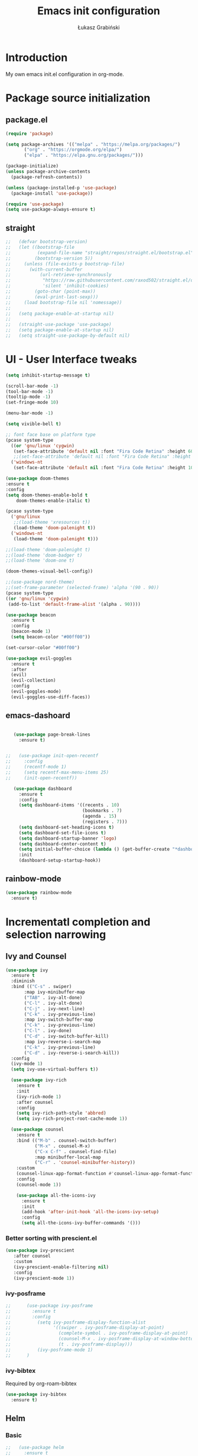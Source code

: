 #+TITLE: Emacs init configuration
#+AUTHOR: Łukasz Grabiński
#+EMAIL: lgrabinski@gmail.com
#+PROPERTY: header-args:emacs-lisp :tangle ./init.el :mkdirp yes

* Introduction
  My own emacs init.el configuration in org-mode.
* Package source initialization
** package.el
  #+BEGIN_SRC emacs-lisp
  (require 'package)

  (setq package-archives '(("melpa" . "https://melpa.org/packages/")
         ("org" . "https://orgmode.org/elpa/")
         ("elpa" . "https://elpa.gnu.org/packages/")))

  (package-initialize)
  (unless package-archive-contents
    (package-refresh-contents))

  (unless (package-installed-p 'use-package)
    (package-install 'use-package))

  (require 'use-package)
  (setq use-package-always-ensure t)

  #+END_SRC
** straight
   #+BEGIN_SRC emacs-lisp
;;   (defvar bootstrap-version)
;;   (let ((bootstrap-file
;;          (expand-file-name "straight/repos/straight.el/bootstrap.el" user-emacs-directory))
;;         (bootstrap-version 5))
;;     (unless (file-exists-p bootstrap-file)
;;       (with-current-buffer
;;           (url-retrieve-synchronously
;;            "https://raw.githubusercontent.com/raxod502/straight.el/develop/install.el"
;;            'silent 'inhibit-cookies)
;;         (goto-char (point-max))
;;         (eval-print-last-sexp)))
;;     (load bootstrap-file nil 'nomessage))
;;
;;   (setq package-enable-at-startup nil)
;;
;;   (straight-use-package 'use-package)
;;   (setq package-enable-at-startup nil)
;;   (setq straight-use-package-by-default nil)
   #+END_SRC
* UI - User Interface tweaks
  #+BEGIN_SRC emacs-lisp
    (setq inhibit-startup-message t)

    (scroll-bar-mode -1)
    (tool-bar-mode -1)
    (tooltip-mode -1)
    (set-fringe-mode 10)

    (menu-bar-mode -1)

    (setq vivible-bell t)

    ;; font face base on platform type
    (pcase system-type
      ((or 'gnu/linux 'cygwin)
       (set-face-attribute 'default nil :font "Fira Code Retina" :height 60))
       ;;(set-face-attribute 'default nil :font "Fira Code Retina" :height 60 :weight 'bold))
      ('windows-nt 
       (set-face-attribute 'default nil :font "Fira Code Retina" :height 100)))

    (use-package doom-themes
    :ensure t
    :config
    (setq doom-themes-enable-bold t
        doom-themes-enable-italic t)

    (pcase system-type
      ('gnu/linux
       ;;(load-theme 'xresources t))
       (load-theme 'doom-palenight t))
      ('windows-nt
       (load-theme 'doom-palenight t)))

    ;;(load-theme 'doom-palenight t)
    ;;(load-theme 'doom-badger t)
    ;;(load-theme 'doom-one t)

    (doom-themes-visual-bell-config))

    ;;(use-package nord-theme)
    ;;(set-frame-parameter (selected-frame) 'alpha '(90 . 90))
    (pcase system-type
    ((or 'gnu/linux 'cygwin)
     (add-to-list 'default-frame-alist '(alpha . 90))))

    (use-package beacon
      :ensure t
      :config
      (beacon-mode 1)
      (setq beacon-color "#00ff00"))

    (set-cursor-color "#00ff00")

    (use-package evil-goggles
      :ensure t
      :after
      (evil)
      (evil-collection)
      :config
      (evil-goggles-mode)
      (evil-goggles-use-diff-faces))
  #+END_SRC

** emacs-dashoard 
   #+BEGIN_SRC emacs-lisp

        (use-package page-break-lines
          :ensure t)
    

     ;;   (use-package init-open-recentf
     ;;     :config
     ;;     (recentf-mode 1)
     ;;     (setq recentf-max-menu-items 25)
     ;;     (init-open-recentf))
 
        (use-package dashboard
          :ensure t
          :config
          (setq dashboard-items '((recents . 10)
                                  (bookmarks . 7)
                                  (agenda . 15)
                                  (registers . 7)))
          (setq dashboard-set-heading-icons t)
          (setq dashboard-set-file-icons t)
          (setq dashboard-startup-banner 'logo)
          (setq dashboard-center-content t)
          (setq initial-buffer-choice (lambda () (get-buffer-create "*dashboard*"))) ;; this is needed to open *dashboar* buffer after startup
          :init
          (dashboard-setup-startup-hook))

   #+END_SRC

** rainbow-mode
   #+BEGIN_SRC emacs-lisp
     (use-package rainbow-mode
       :ensure t)
   #+END_SRC

* Incrementatl completion and selection narrowing
** Ivy and Counsel
   #+BEGIN_SRC emacs-lisp
   (use-package ivy 
     :ensure t
     :diminish
     :bind (("C-s" . swiper)
          :map ivy-minibuffer-map
          ("TAB" . ivy-alt-done)
          ("C-l" . ivy-alt-done)
          ("C-j" . ivy-next-line)
          ("C-k" . ivy-previous-line)
          :map ivy-switch-buffer-map
          ("C-k" . ivy-previous-line)
          ("C-l" . ivy-done)
          ("C-d" . ivy-switch-buffer-kill)
          :map ivy-reverse-i-search-map
          ("C-k" . ivy-previous-line)
          ("C-d" . ivy-reverse-i-search-kill))
     :config
     (ivy-mode 1)
     (setq ivy-use-virtual-buffers t))

     (use-package ivy-rich
       :ensure t
       :init
       (ivy-rich-mode 1)
       :after counsel
       :config
       (setq ivy-rich-path-style 'abbred)
       (setq ivy-rich-project-root-cache-mode 1))

     (use-package counsel
       :ensure t
       :bind (("M-b" . counsel-switch-buffer)
              ("M-x" . counsel-M-x)
              ("C-x C-f" . counsel-find-file)
              :map minibuffer-local-map
              ("C-r" . 'counsel-minibuffer-history))
       :custom
       (counsel-linux-app-format-function #'counsel-linux-app-format-function-name-only)
       :config
       (counsel-mode 1))

       (use-package all-the-icons-ivy
         :ensure t
         :init
         (add-hook 'after-init-hook 'all-the-icons-ivy-setup)
         :config
         (setq all-the-icons-ivy-buffer-commands '()))
   #+END_SRC

*** Better sorting with prescient.el
    #+BEGIN_SRC emacs-lisp
   (use-package ivy-prescient
      :after counsel
      :custom
      (ivy-prescient-enable-filtering nil)
      :config
      (ivy-prescient-mode 1))
    #+END_SRC
*** ivy-posframe
    #+BEGIN_SRC emacs-lisp
;;      (use-package ivy-posframe
;;        :ensure t
;;        :config
;;          (setq ivy-posframe-display-function-alist
;;                '((swiper . ivy-posframe-display-at-point)
;;                  (complete-symbol . ivy-posframe-display-at-point)
;;                  (counsel-M-x . ivy-posframe-display-at-window-bottom-left)
;;                  (t . ivy-posframe-display)))
;;          (ivy-posframe-mode 1)
;;      )
    #+END_SRC
*** ivy-bibtex
    Required by org-roam-bibtex
    #+BEGIN_SRC emacs-lisp
      (use-package ivy-bibtex
        :ensure t)
    #+END_SRC
** Helm 
*** Basic
    #+BEGIN_SRC emacs-lisp
    ;;   (use-package helm
    ;;     :ensure t
    ;;     :bind
    ;;      (("M-x" . helm-M-x)
    ;;       ("C-x C-f" . helm-find-files)
    ;;        :map helm-map
    ;;        ("C-j" . helm-next-line)
    ;;        ("C-k" . helm-previous-line)
    ;;        )
    ;;     :config
    ;;     (helm-mode 1)
    ;;  )
    #+END_SRC
*** helm-swoop
    #+BEGIN_SRC emacs-lisp
    ;;  (use-package helm-swoop
    ;;    :ensure t
    ;;    :config
    ;;  )
    #+END_SRC
*** helm-org-rifle
    #+BEGIN_SRC emacs-lisp
      (use-package helm-org-rifle
        :ensure t
      )
    #+END_SRC
** Deft
   #+BEGIN_SRC emacs-lisp
     (use-package deft
       :ensure t
       :config
       (setq deft-directory "~/work")
       (setq deft-recursive t)
       (setq deft-extensions '("org" "md"))
     )
   #+END_SRC
** Vertico and Consult
*** Vertico
    #+BEGIN_SRC emacs-lisp
;;    (use-package vertico
;;      :init
;;        (vertico-mode))
    #+END_SRC
*** Consult
    #+BEGIN_SRC emacs-lisp
;;    (use-package consult
;;      :hook (completion-list-mode . consult-preview-at-point-mode)
;;      :init)
    #+END_SRC
* Org-mode 
** Basic
   #+BEGIN_SRC emacs-lisp
     (use-package org
       :ensure nil
       :config
       ;;(setq org-ellipsis " ▼")
       (setq org-ellipsis " ⬎")
       (setq org-hide-emphasis-markers t)
       )
   #+END_SRC
** org-agenda
   #+BEGIN_SRC emacs-lisp
     (setq org-agenda-include-diary t)
     (setq org-log-done 'time)
     (setq calendar-mark-holidays-flag t)
     (setq org-agenda-files (apply 'append
      (mapcar
        (lambda (directory)
       (directory-files-recursively
         directory org-agenda-file-regexp))
            '("~/shared/" "~/work"))))
     (setq calendar-latitude 51.107883)
     (setq calendar-longitude 17.038538)
     (setq calendar-location-name "Wrocław")
   #+END_SRC
   
*** org-super-agenda
    #+BEGIN_SRC emacs-lisp
      (use-package org-super-agenda
        :ensure t
        :config
        (org-super-agenda-mode)
        (setq org-agenda-custom-commands
          '(("z" "Super agenda view - work"
             ((agenda "" ((org-agenda-span 'day)
                         (org-super-agenda-groups
                          '((:name "Today"
                                   :time-grid t
                                   :date today
                                   :todo "TODAY"
                                   :scheduled today
                                   :order 1)))))))))
      )
    #+END_SRC
** Better bullets 
*** org-superstart
   #+BEGIN_SRC emacs-lisp
   (use-package org-superstar
     :ensure t
     :config
     (setq org-superstar-headline-bullets-list '("◉" "○" "✸" "✿" "○" "▷" "⁖"))
     (add-hook 'org-mode-hook (lambda () (org-superstar-mode 1))))
   #+END_SRC

   #+RESULTS:
*** org-bullets
    #+BEGIN_SRC emacs-lisp
   ;; (use-package org-bullets
   ;;   :hook (org-mode . org-bullets-mode)
    ;;  :custom
    ;;  (org-bullets-bullet-list '("◉" "○" "✸" "✿" "○" "▷" "⁖")))
   #+END_SRC

** org-babel
   #+BEGIN_SRC emacs-lisp
     (org-babel-do-load-languages
       'org-babel-load-languages
       '((emacs-lisp . t)
       (python . t)
       (plantuml . t)
       (ditaa . t)
       (latex . t)
      ;; (asymptote . t)
       (rust . t)
       (latex . t)
       (dot . t)
       ))
     (setq org-confirm-babel-evaluate nil)
   #+END_SRC
*** ob-rust
    #+BEGIN_SRC emacs-lisp
      (use-package ob-rust
        :ensure t)
    #+END_SRC
** org-download
   #+BEGIN_SRC emacs-lisp
   (use-package org-download
     :ensure t
     :config
     ;; add support for dired
     (add-hook 'dired-mode-hook 'org-download-enable)
   )
   #+END_SRC
** Fonts
   #+BEGIN_SRC emacs-lisp
   (set-face-attribute 'org-document-title nil :font "Cantarell" :weight 'bold :height 1.3)
   (dolist (face '((org-level-1 . 1.2)
                   (org-level-2 . 1.1)
                   (org-level-3 . 1.05)
                   (org-level-4 . 1.0)
                   (org-level-5 . 1.1)
                   (org-level-6 . 1.1)
                   (org-level-7 . 1.1)
                   (org-level-8 . 1.1))))
   ;;(set-face-attribute (car face) nil :font "Cantarell" :weight 'regular :height (cdr face))
   ;;(setq set-face-attribute (car face) nil
   ;;                         :font "Cantarell"
   ;;                         :weight 'regular
   ;;                         :height (cdr face)))
   #+END_SRC
** org-capture
   #+BEGIN_SRC emacs-lisp
   ;;(setq org-capture-templates) 
   #+END_SRC
** evil-mode
*** evil
     #+BEGIN_SRC emacs-lisp
       (use-package evil
       :ensure t
       :init
       (setq evil-want-integration t)
       (setq evil-want-keybinding nil)
       (setq evil-want-C-u-scroll t)
       (setq evil-want-C-i-jump nil)
       (setq evil-undo-system 'undo-fu)
       ;; More fine undo configuration for evil undo system
       (setq evil-want-fine-undo t)
       :config
       (evil-mode 1)
       (define-key evil-insert-state-map (kbd "C-g") 'evil-normal-state)
       (define-key evil-insert-state-map (kbd "C-h") 'evil-delete-backward-char-and-join)

       ;; Use visual line motions even outside of visual-line-mode buffers
       (evil-global-set-key 'motion "j" 'evil-next-visual-line)
       (evil-global-set-key 'motion "k" 'evil-previous-visual-line)

       (evil-set-initial-state 'messages-buffer-mode 'normal)
       (evil-set-initial-state 'dashboard-mode 'normal))

       (use-package evil-collection
       :ensure t
       :after evil
       :config
       (evil-collection-init))
    #+END_SRC

*** evil-tutor
    #+BEGIN_SRC emacs-lisp
    (use-package evil-tutor
      :ensure t)
    #+END_SRC
*** undo-tree
    *Note* Need to undo-tree in evi-mode
    Package not use as seems undo-tree is unassing causing errors on windows 10 run
    #+BEGIN_SRC emacs-lisp
     ;; (use-package undo-tree
      ;;  :init
      ;;  (global-undo-tree-mode 1)
     ;; )
    #+END_SRC
*** undo-fu
    #+BEGIN_SRC emacs-lisp
      (use-package undo-fu
        :ensure t
        :config
        ;;(global-undo-tree-mode -1)
        ;;(define-key evil-normal-state-map "u" 'undo-fu-only-undo)
        ;;(define-key evil-normal-state-map "\C-r" 'undo-fu-only-redo)
       )
    #+END_SRC
*** evil-org
    #+BEGIN_SRC emacs-lisp
      (use-package evil-org
        :ensure t
        :after org
        :hook ((org-mode . evil-org-mode)
          (org-agenda-mode . evil-org-mode)
          (evil-org-mode . (lambda () (evil-org-set-key-theme '(navigation todo insert textObjects additional)))))
        :config
        (require 'evil-org-agenda)
        (evil-org-agenda-set-keys)
        )
    #+END_SRC
*** evil-commentary
    #+BEGIN_SRC emacs-lisp
    ;;(use-package evil-commentary
    ;;  :ensure t
    ;;  :init
    ;;  (evil-commentary-mode)
    ;;)
    #+END_SRC
*** evil-nerd-commenter
    #+BEGIN_SRC emacs-lisp
      (use-package evil-nerd-commenter
        :ensure t
        :init
        (evilnc-default-hotkeys))
    #+END_SRC
** org-roam
   #+BEGIN_SRC emacs-lisp
     (use-package org-roam
       :ensure t
       :hook
         (after-init . org-roam-mode)
       :custom
         (org-roam-directory "~/work/org-roam")
         (org-roam-completition-everywhere t)
         ;; wa for variable readings
         ;;(add-to-list 'safe-local-variable-values
         ;;        '(org-roam-directory . "."))
         (org-roam-capture-templates
         '(("d" "default" plain
            "%?"
            :if-new (file+head "${slug}.org" "#+TITLE: ${title}\n")
            :unnarrowed t)))
       :init
         (setq org-roam-v2-ack t)
       :config
         (org-roam-setup)
     )
   #+END_SRC
   
*** org-roam dependencies
    #+BEGIN_SRC emacs-lisp
      (use-package dash
        :ensure t)
    #+END_SRC
*** org-roam-ui
    Replacement of org-roam-server for org-roam v2
    #+BEGIN_SRC emacs-lisp
    (use-package org-roam-ui
      :ensure
;;        (:host github :repo "org-roam/org-roam-ui" :branch "main" :files ("*.el" "out"))
        :after org-roam
;;    ;;         normally we'd recommend hooking orui after org-roam, but since org-roam does not have
;;    ;;         a hookable mode anymore, you're advised to pick something yourself
;;    ;;         if you don't care about startup time, use
;;    ;;  :hook (after-init . org-roam-ui-mode)
        :config
        (setq org-roam-ui-sync-theme t
              org-roam-ui-follow t
              org-roam-ui-update-on-save nil
              org-roam-ui-open-on-start nil))
    #+END_SRC
    #+BEGIN_SRC emacs-lisp
      ;; not needed anymore as org-roam-ui available on melpa
      ;; (add-to-list 'load-path "~/.config/emacs/private/org-roam-ui")
      ;; (load-library "org-roam-ui")

    #+END_SRC
**** org-roam-ui dependencies
     #+BEGIN_SRC emacs-lisp
     ;;(use-package simple_httpd
     ;;  :ensure t)

     ;;(use-package websocket
     ;;  :ensure t
     #+END_SRC
*** org-roam-bibtex
    #+BEGIN_SRC emacs-lisp
    (use-package org-roam-bibtex
      :after org-roam
      :config
      (require 'org-ref))
    #+END_SRC
** org-habit
   #+BEGIN_SRC emacs-lisp
     (with-eval-after-load 'org
       (add-to-list 'org-modules 'org-habit t))
     (setq org-habit-show-all-today t)
   #+END_SRC
** org-journal
   #+BEGIN_SRC emacs-lisp
   (use-package org-journal
     :ensure t
   )
   #+END_SRC
** org-alert
   #+BEGIN_SRC emacs-lisp
   (use-package org-alert
     :ensure t
     :config
       (setq alert-default-style 'libnotify)
             org-alert-interval 30)
   #+END_SRC
* Key bindings
** Which-key

   #+BEGIN_SRC emacs-lisp
   (use-package which-key
     :init (which-key-mode)
     :diminish which-key-mode
     :config
     (setq which-key-idle-delay 0.2))
   #+END_SRC
** General.el
   #+BEGIN_SRC emacs-lisp
     (use-package general
       :config
       (general-create-definer sy/leader-keys
       :keymaps '(normal insert visual emacs)
       :prefix "SPC"
       :global-prefix "C-SPC")

       (sy/leader-keys
         "SPC" '(counsel-M-x :whick-key "M-x")
         ;;"SPC" '(helm-M-x :whick-key "M-x")
         "a" '(:ignore t :which-key "applications")
         "ad" '(dired :whick-key "dired")
         "ae" '(elfeed :which-key "elfeed")
         "ar" '(ranger :Which-key "ranger")
         ;;"am" '(mu4e :which-key "mu4e")
         ;; Above line moved to emacs_init_priv.org not shared on github
         "t" '(:ignore t :which-key "toggles")
         "tt" '(counsel-load-theme :which-key "choose theme")
         ;;"tt" '(load-theme :whick-key "choose theme")
         "o" '(:ignore t :which-key "org-mode")
         "oa" '(org-agenda :whick-key "org-agenda")
         "oc" '(org-capture :whick-key "capture")
         "or" '(:ignore t :which-key "roam")
         "orf" '(org-roam-node-find :which-key "find node")
         "ori" '(org-roam-node-insert :which-key "insert node")
         ;;"b" '(:ignore t :which-key "buffers")
         "bb" '(counsel-switch-buffer :which-key "switch-buffer")
         ;;"bb" '(helm-buffers-list :which-key "switch-buffer")
         "bn" '(next-buffer :which-key "next buffer")
         "bp" '(previous-buffer :whick-key "previuos-buffer")
         "bd" '(kill-buffer :whick-key "kill-buffer")
         "br" '(counsel-buffer-or-recentf :Which-key "recent")
         "f" '(:ignore t: :which-key "files")
         "ff" '(counsel-find-file :which-key "find")
         ;;"ff" '(helm-find-files :which-key "find")
         "fr" '(counsel-recentf :which-key "recent")
         "g" '(:ignore t: :which-key "magit")
         "gs" '(magit-status :which-key "status")
         "l" '(:ignore t: :which-key "links")
         "ll" '(link-hint-open-link-at-point :which-key "open link")
         "lo" '(link-hint-open-link :which-key "show links")
         "s" '(:ignore t: :which-key "search")
         "ss" '(swiper :whick-key "swiper")
         "sd" '(deft :which-key "deft")
         "sr" '(helm-org-rifle :which-key "rifle")
         "sR" '(helm-org-rifle-directories :which-key "rifle dir")
         ;;"ss" '(helm-swoop :whick-key "swoop")
         "w" '(:ignore t :which-key "windows")
         "w/" '(split-window-right :which-key "split-right")
         "wh" '(evil-window-left :which-key "left")
         "wj" '(evil-window-down :which-key "down")
         "wk" '(evil-window-up :which-key "up")
         "wn" '(evil-window-next :which-key "next")
         "wN" '(evin-window-new  :which-key "new")
         "wl" '(evil-window-right :which-key "right")
         "wd" '(evil-window-delete :which-key "delete")))
   #+END_SRC
* Unicode fonts
  #+BEGIN_SRC emacs-lisp
  (use-package unicode-fonts
    :ensure t
    :config
    (unicode-fonts-setup)) 
  #+END_SRC
* Emojis
  #+BEGIN_SRC emacs-lisp
  (use-package emojify
    :commands emojify-mode)
  #+END_SRC
* Presentations
** org-tree-slide
   #+BEGIN_SRC emacs-lisp
     (defun lg/presentation-start ()
       (beacon-mode 0)
       (setq text-scale-mode-amount 3)
       (text-scale-mode 1)
       (setq org-startup-with-inline-images t))

     (defun lg/presentation-stop ()
       (beacon-mode 1)
       (text-scale-mode 0)
       (setq org-startup-with-inline-images nil))

     (use-package org-tree-slide
       :hook ((org-tree-slide-play . lg/presentation-start)
              (org-tree-slide-stop . lg/presentation-stop))
       :ensure t
       :after org
       :config
       ;;(evil-define-key 'normal org-tree-slide-mode-map
       ;;  (kbd "C-j") 'org-tree-slide-move-next-tree
       ;;  (kbd "C-k") 'org-tree-slide-move-previous-tree
       ;;  (kbd "q") 'lg/org-end-presentation)
       (setq org-tree-slide-breadcrumbs " >> ")
       (setq org-tree-slide-activate-message "Presentation started")
       (setq org-tree-slide-deactivate-message "Presentation ended")
       (setq org-tree-slide-header t))
   #+END_SRC
** Reveal.js
   #+BEGIN_SRC emacs-lisp
     (use-package org-re-reveal
       :ensure t
       :config
       (setq org-re-reveal-root "https://cdn.jsdelivr.net/npm/reveal.js"
             org-re-reveal-revealjs-version "4"))
   #+END_SRC
* Applications
** Elfeed
   Configuration created based on: [[http://pragmaticemacs.com/emacs/read-your-rss-feeds-in-emacs-with-elfeed/]]
   #+BEGIN_SRC emacs-lisp
   (use-package elfeed-org
     :ensure t
     :config
     (elfeed-org)
     (setq rmh-elfeed-org-files
       (list "~/shared/elfeed/elfeed.org")))
   #+END_SRC

   #+BEGIN_SRC emacs-lisp
     (use-package elfeed
       :ensure t
       :config
       (setq elfeed-db-directory "~/shared/elfeed/elfeeddb")
       (setq-default elfeed-search-filter "@6-months-ago "))
   #+END_SRC
*** elfeed-dashboard
    Based on elfeed-dashboard github description: [[https://github.com/Monoj321/elfeed-dashboard]]
    #+BEGIN_SRC emacs-lisp
    (use-package elfeed-dashboard
      :ensure t
      :config
      (setq elfeed-dashboard-file "~/shared/elfeed/elfeed-dashboard.org")
      ;; update feed counts on elfeed-quit
      (advice-add 'efleed-search-quit-window :after #'elfeed-dashboard-update-links))
    #+END_SRC
*** elfeed-goodies
    #+BEGIN_SRC emacs-lisp
      (use-package elfeed-goodies
      :ensure t
      :init
      (elfeed-goodies/setup)
      :config
      (setq elfeed-goodies/entry-pane-position 'bottom)
      (setq elfeed-goodies/feed-source-column-width 35)
      )
    #+END_SRC
** Dired
   #+BEGIN_SRC emacs-lisp
   (use-package dired
     :ensure nil)
    
   (use-package dired-single)

   (use-package all-the-icons-dired
     :hook (dired-mode . all-the-icons-dired-mode))
   #+END_SRC
** Ranger
   #+BEGIN_SRC emacs-lisp
     (use-package ranger
       :ensure t)
   #+END_SRC
** mu4e - emails
   Configuration moved to private part of may configuration: emacs_init_priv.org not shared on github.
*** mu4e-alert
    #+BEGIN_SRC emacs-lisp
      (use-package mu4e-alert
        :ensure t
        :hook
          (add-hook 'after-init-hook #'mu4e-alert-enable-mode-line-display)
        :config
          (setq mu4e-alert-set-default-style 'libnotify
                mu4e-alert-email-notification-types '(count))
      )
    #+END_SRC
* Editing
** Tab width
   #+BEGIN_SRC emacs-lisp
   (setq-default tab-width 2)
   (setq-default evil-shift-with tab-width)
   #+END_SRC
** Use spaces
   #+BEGIN_SRC emacs-lisp
   (setq-default indent-tabs-mode nil)
   #+END_SRC
* Scrolling and browsing
  #+BEGIN_SRC emacs-lisp
  (use-package link-hint
    :ensure t)
  #+END_SRC
* Checks and completition
** Flycheck
   #+BEGIN_SRC emacs-lisp
   (use-package flycheck
     :ensure t
     :init
     (global-flycheck-mode))
   #+END_SRC
** Auto-complete
   #+BEGIN_SRC emacs-lisp
   (use-package auto-complete
     :ensure t
     :init
     (progn
     (ac-config-default)
     (global-auto-complete-mode t))
   )
   #+END_SRC
   
   #+BEGIN_SRC emacs-lisp
   (use-package org-ac
     :config
     (org-ac/config-default))
   #+END_SRC
* Development
** Rust
   #+BEGIN_SRC emacs-lisp
   (use-package rust-mode
     :ensure t
     :config
     (setq rust-format-on-save t)
     (setq indent-tabs-mode nil)
     )
   #+END_SRC
** Python
** Magit
   #+BEGIN_SRC emacs-lisp
   (use-package magit
      :ensure t)
   #+END_SRC
** Yang
*** yang-mode
    #+BEGIN_SRC emacs-lisp
    (use-package yang-mode
      :ensure t)
    #+END_SRC
* Documentation
** rf-mode
   #+BEGIN_SRC emacs-lisp
     (use-package rfc-mode
       :ensure t
       :config
         (setq rfc-mode-directory (expand-file-name "~/rfc/"))
     )
   #+END_SRC
* Tweaks for Windows OS
** Java -jar apps paths
   #+BEGIN_SRC emacs-lisp
  (pcase system-type
  ('windows-nt 
  (setq org-plantuml-jar-path
      (expand-file-name "c:/programs/plantuml.jar"))
  (setq org-ditaa-jar-path
      (expand-file-name "c:/programs/ditaa0_9.jar"))
  ))
#+END_SRC
* Others

  #+BEGIN_SRC emacs-lisp
  (use-package command-log-mode)

  (use-package all-the-icons)

  (use-package doom-modeline
    :ensure t
    :init (doom-modeline-mode 1)
    :config
    (setq doom-modeline-height 22
          doom-modeline-minor-modes nil)
  )
        
  ;;(use-package spaceline
  ;;  :ensure t
  ;;  :config
  ;;  (spaceline-spacemacs-theme))

  (global-set-key (kbd "<escape>") 'keyboard-escape-quit)

  ;;(use-package ox-reveal
  ;;	:ensure t)
  ;;(require 'ox-reveal)

  (add-hook 'emacs-startup-hook
    (lambda ()
      (message "Emacs ready in %s with %d garbage collections."
        (format "%.2f seconds"
          (float-time
            (time-subtract after-init-time before-init-time)))
                           gcs-done)))


  ;; Make startup faster by reducing the frequency of garbage
  ;; collection.  The default is 800 kilobytes.  Measured in bytes.
  (setq gc-cons-threshold (* 50 1000 1000))

  ;; The rest of the init file.

  ;; Make gc pauses faster by decreasing the threshold.
  (setq gc-cons-threshold (* 2 1000 1000))
  #+END_SRC

#+BEGIN_SRC emacs-lisp
(use-package xresources-theme
  :ensure t)
#+END_SRC
* Additional config
** Private
   #+BEGIN_SRC emacs-lisp
   (let ((init_priv "~/shared/init_priv.el"))
        (when (file-exists-p init_priv)
              (load-file init_priv)))
   #+END_SRC
** Work
   #+BEGIN_SRC emacs-lisp
   (let ((init_work "~/work/init_work.el"))
        (when (file-exists-p init_work)
              (load-file init_work)))
   #+END_SRC

